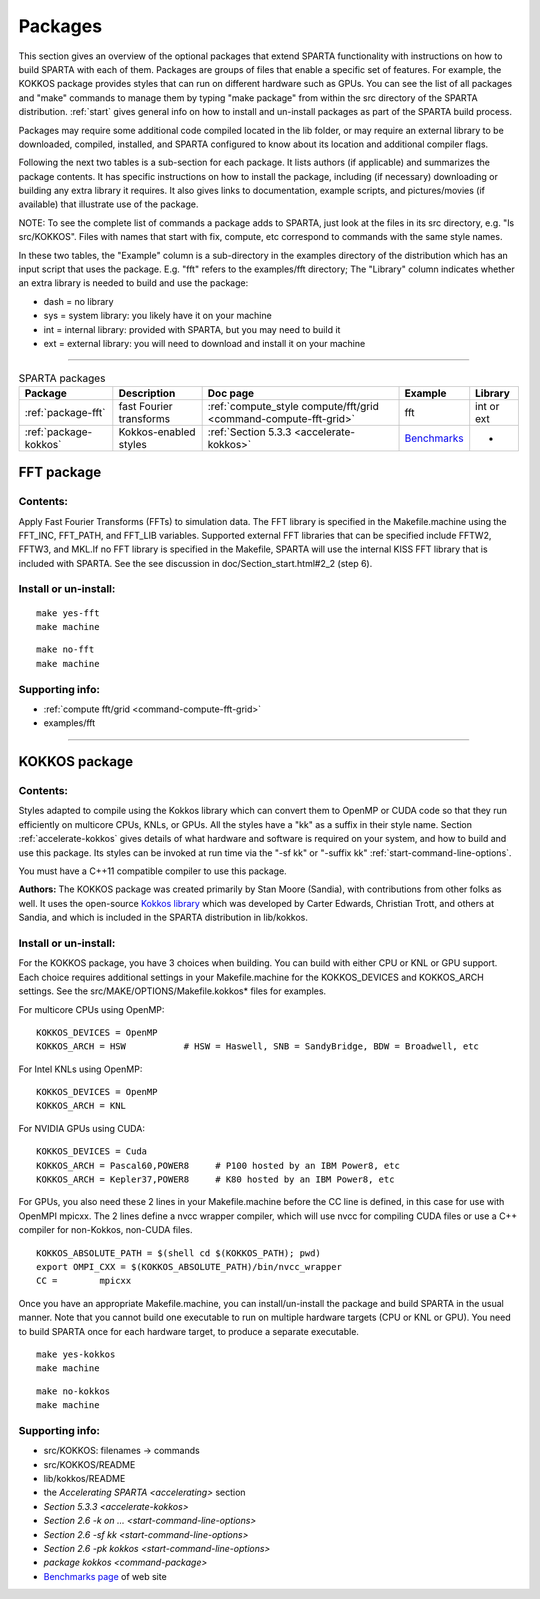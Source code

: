 
.. _packages:

########
Packages
########

This section gives an overview of the optional packages that extend
SPARTA functionality with instructions on how to build SPARTA with each
of them. Packages are groups of files that enable a specific set of
features. For example, the KOKKOS package provides styles that can run
on different hardware such as GPUs. You can see the list of all packages
and "make" commands to manage them by typing "make package" from within
the src directory of the SPARTA distribution. :ref:`start` gives general info on how to install and un-install packages as part of the SPARTA build process.

Packages may require some additional code compiled located in the lib
folder, or may require an external library to be downloaded, compiled,
installed, and SPARTA configured to know about its location and
additional compiler flags.

Following the next two tables is a sub-section for each package. It
lists authors (if applicable) and summarizes the package contents. It
has specific instructions on how to install the package, including (if
necessary) downloading or building any extra library it requires. It
also gives links to documentation, example scripts, and pictures/movies
(if available) that illustrate use of the package.

NOTE: To see the complete list of commands a package adds to SPARTA,
just look at the files in its src directory, e.g. "ls src/KOKKOS". Files
with names that start with fix, compute, etc correspond to commands with
the same style names.

In these two tables, the "Example" column is a sub-directory in the
examples directory of the distribution which has an input script that
uses the package. E.g. "fft" refers to the examples/fft directory; The
"Library" column indicates whether an extra library is needed to build
and use the package:

-  dash = no library
-  sys = system library: you likely have it on your machine
-  int = internal library: provided with SPARTA, but you may need to
   build it
-  ext = external library: you will need to download and install it on
   your machine

--------------



.. list-table:: SPARTA packages
   :header-rows: 1

   * - Package
     - Description
     - Doc page
     - Example
     - Library
   * - :ref:`package-fft`
     - fast Fourier transforms
     - :ref:`compute_style compute/fft/grid <command-compute-fft-grid>` 
     - fft
     - int or ext
   * - :ref:`package-kokkos`
     - Kokkos-enabled styles
     - :ref:`Section 5.3.3 <accelerate-kokkos>`
     - `Benchmarks <http://sparta.sandia.gov/bench.html>`__
     - -


.. _package-fft:

***********
FFT package
***********

Contents:
=========

Apply Fast Fourier Transforms (FFTs) to simulation data. The FFT library
is specified in the Makefile.machine using the FFT_INC, FFT_PATH, and
FFT_LIB variables. Supported external FFT libraries that can be
specified include FFTW2, FFTW3, and MKL.If no FFT library is specified
in the Makefile, SPARTA will use the internal KISS FFT library that is
included with SPARTA. See the see discussion in
doc/Section_start.html#2_2 (step 6).

Install or un-install:
======================

::

   make yes-fft
   make machine 

::

   make no-fft
   make machine 

Supporting info:
================

-  :ref:`compute fft/grid <command-compute-fft-grid>`
-  examples/fft

--------------


.. _package-kokkos:

**************
KOKKOS package
**************

Contents:
=========

Styles adapted to compile using the Kokkos library which can convert
them to OpenMP or CUDA code so that they run efficiently on multicore
CPUs, KNLs, or GPUs. All the styles have a "kk" as a suffix in their
style name. Section :ref:`accelerate-kokkos` gives details of
what hardware and software is required on your system, and how to build
and use this package. Its styles can be invoked at run time via the "-sf
kk" or "-suffix kk" :ref:`start-command-line-options`.

You must have a C++11 compatible compiler to use this package.

**Authors:** The KOKKOS package was created primarily by Stan Moore (Sandia), with contributions from other folks as well. It uses the open-source `Kokkos library <https://github.com/kokkos>`__ which was developed by Carter Edwards, Christian Trott, and others at Sandia, and which is included in the SPARTA distribution in lib/kokkos.

Install or un-install:
======================

For the KOKKOS package, you have 3 choices when building. You can build
with either CPU or KNL or GPU support. Each choice requires additional
settings in your Makefile.machine for the KOKKOS_DEVICES and KOKKOS_ARCH
settings. See the src/MAKE/OPTIONS/Makefile.kokkos\* files for examples.

For multicore CPUs using OpenMP:

::

   KOKKOS_DEVICES = OpenMP
   KOKKOS_ARCH = HSW           # HSW = Haswell, SNB = SandyBridge, BDW = Broadwell, etc 

For Intel KNLs using OpenMP:

::

   KOKKOS_DEVICES = OpenMP
   KOKKOS_ARCH = KNL 

For NVIDIA GPUs using CUDA:

::

   KOKKOS_DEVICES = Cuda
   KOKKOS_ARCH = Pascal60,POWER8     # P100 hosted by an IBM Power8, etc
   KOKKOS_ARCH = Kepler37,POWER8     # K80 hosted by an IBM Power8, etc 

For GPUs, you also need these 2 lines in your Makefile.machine before
the CC line is defined, in this case for use with OpenMPI mpicxx. The 2
lines define a nvcc wrapper compiler, which will use nvcc for compiling
CUDA files or use a C++ compiler for non-Kokkos, non-CUDA files.

::

   KOKKOS_ABSOLUTE_PATH = $(shell cd $(KOKKOS_PATH); pwd)
   export OMPI_CXX = $(KOKKOS_ABSOLUTE_PATH)/bin/nvcc_wrapper
   CC =        mpicxx 

Once you have an appropriate Makefile.machine, you can
install/un-install the package and build SPARTA in the usual manner.
Note that you cannot build one executable to run on multiple hardware
targets (CPU or KNL or GPU). You need to build SPARTA once for each
hardware target, to produce a separate executable.

::

   make yes-kokkos
   make machine 

::

   make no-kokkos
   make machine 

Supporting info:
================

-  src/KOKKOS: filenames -> commands
-  src/KOKKOS/README
-  lib/kokkos/README
-  the `Accelerating SPARTA <accelerating>` section
-  `Section 5.3.3 <accelerate-kokkos>`
-  `Section 2.6 -k on ... <start-command-line-options>`
-  `Section 2.6 -sf kk <start-command-line-options>`
-  `Section 2.6 -pk kokkos <start-command-line-options>`
-  `package kokkos <command-package>`
-  `Benchmarks page <http://sparta.sandia.gov/bench.html>`__ of web site
